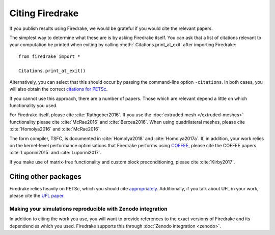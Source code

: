 ==================
 Citing Firedrake
==================

If you publish results using Firedrake, we would be grateful if you
would cite the relevant papers.

The simplest way to determine what these are is by asking Firedrake
itself.  You can ask that a list of citations relevant to your
computation be printed when exiting by calling
:meth:`.Citations.print_at_exit` after importing Firedrake::

  from firedrake import *

  Citations.print_at_exit()

Alternatively, you can select that this should occur by passing the
command-line option ``-citations``.  In both cases, you will also
obtain the correct `citations for PETSc
<http://www.mcs.anl.gov/petsc/documentation/referencing.html>`_.

If you cannot use this approach, there are a number of papers.  Those
which are relevant depend a little on which functionality you used.

For Firedrake itself, please cite :cite:`Rathgeber2016`.  If you use
the :doc:`extruded mesh </extruded-meshes>` functionality please cite
:cite:`McRae2016` and :cite:`Bercea2016`. When using quadrilateral meshes,
please cite :cite:`Homolya2016` and :cite:`McRae2016`.

The form compiler, TSFC, is documented in :cite:`Homolya2018` and
:cite:`Homolya2017a`.  If, in addition, your work relies on the
kernel-level performance optimisations that Firedrake performs using
`COFFEE <https://github.com/coneoproject/COFFEE>`_, please cite the
COFFEE papers :cite:`Luporini2015` and :cite:`Luporini2017`.

If you make use of matrix-free functionality and custom block
preconditioning, please cite :cite:`Kirby2017`.

Citing other packages
~~~~~~~~~~~~~~~~~~~~~

Firedrake relies heavily on PETSc, which you should cite
`appropriately
<http://www.mcs.anl.gov/petsc/documentation/referencing.html>`_.
Additionally, if you talk about UFL in your work, please cite the `UFL
paper <http://fenicsproject.org/citing/>`_.

Making your simulations reproducible with Zenodo integration
------------------------------------------------------------

In addition to citing the work you use, you will want to provide
references to the exact versions of Firedrake and its dependencies
which you used. Firedrake supports this through :doc:`Zenodo
integration <zenodo>`.

.. bibliography:: _static/bibliography.bib
